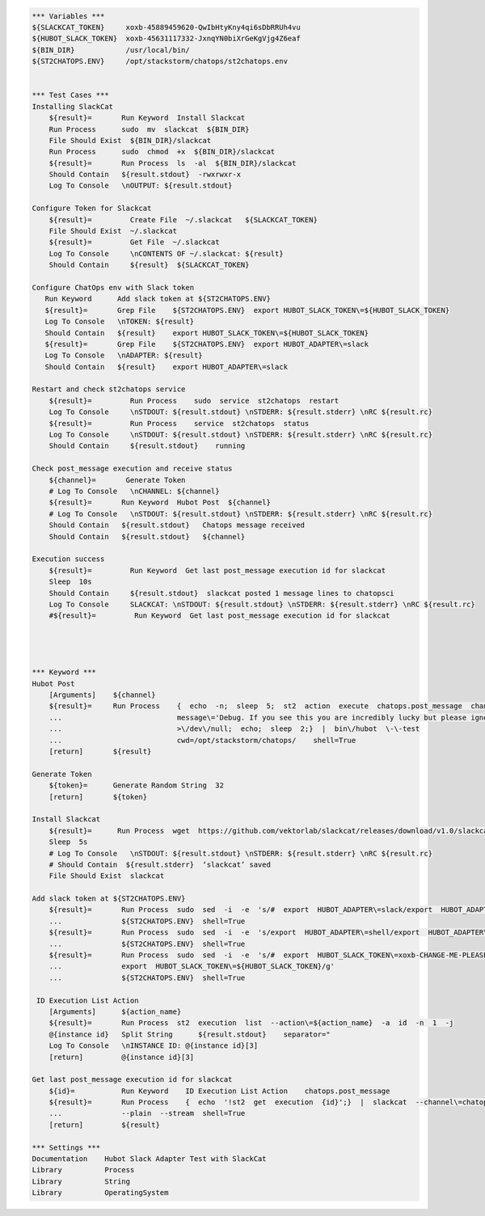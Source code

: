 .. code:: robotframework

    *** Variables ***
    ${SLACKCAT_TOKEN}     xoxb-45889459620-QwIbHtyKny4qi6sDbRRUh4vu
    ${HUBOT_SLACK_TOKEN}  xoxb-45631117332-JxnqYN0biXrGeKgVjg4Z6eaf
    ${BIN_DIR}            /usr/local/bin/
    ${ST2CHATOPS.ENV}     /opt/stackstorm/chatops/st2chatops.env


    *** Test Cases ***
    Installing SlackCat
        ${result}=       Run Keyword  Install Slackcat
        Run Process      sudo  mv  slackcat  ${BIN_DIR}
        File Should Exist  ${BIN_DIR}/slackcat
        Run Process      sudo  chmod  +x  ${BIN_DIR}/slackcat
        ${result}=       Run Process  ls  -al  ${BIN_DIR}/slackcat
        Should Contain   ${result.stdout}  -rwxrwxr-x
        Log To Console   \nOUTPUT: ${result.stdout}

    Configure Token for Slackcat
        ${result}=         Create File  ~/.slackcat   ${SLACKCAT_TOKEN} 
        File Should Exist  ~/.slackcat
        ${result}=         Get File  ~/.slackcat
        Log To Console     \nCONTENTS OF ~/.slackcat: ${result}
        Should Contain     ${result}  ${SLACKCAT_TOKEN}

    Configure ChatOps env with Slack token
       Run Keyword      Add slack token at ${ST2CHATOPS.ENV}
       ${result}=       Grep File    ${ST2CHATOPS.ENV}  export HUBOT_SLACK_TOKEN\=${HUBOT_SLACK_TOKEN}
       Log To Console   \nTOKEN: ${result}
       Should Contain   ${result}    export HUBOT_SLACK_TOKEN\=${HUBOT_SLACK_TOKEN}
       ${result}=       Grep File    ${ST2CHATOPS.ENV}  export HUBOT_ADAPTER\=slack
       Log To Console   \nADAPTER: ${result}
       Should Contain   ${result}    export HUBOT_ADAPTER\=slack

    Restart and check st2chatops service
        ${result}=         Run Process    sudo  service  st2chatops  restart
        Log To Console     \nSTDOUT: ${result.stdout} \nSTDERR: ${result.stderr} \nRC ${result.rc}
        ${result}=         Run Process    service  st2chatops  status
        Log To Console     \nSTDOUT: ${result.stdout} \nSTDERR: ${result.stderr} \nRC ${result.rc}
        Should Contain     ${result.stdout}    running  

    Check post_message execution and receive status
        ${channel}=       Generate Token
        # Log To Console   \nCHANNEL: ${channel}
        ${result}=       Run Keyword  Hubot Post  ${channel}
        # Log To Console   \nSTDOUT: ${result.stdout} \nSTDERR: ${result.stderr} \nRC ${result.rc}
        Should Contain   ${result.stdout}   Chatops message received
        Should Contain   ${result.stdout}   ${channel}
 
    Execution success    
        ${result}=         Run Keyword  Get last post_message execution id for slackcat
        Sleep  10s
        Should Contain     ${result.stdout}  slackcat posted 1 message lines to chatopsci
        Log To Console     SLACKCAT: \nSTDOUT: ${result.stdout} \nSTDERR: ${result.stderr} \nRC ${result.rc}
        #${result}=         Run Keyword  Get last post_message execution id for slackcat          




    *** Keyword ***
    Hubot Post
        [Arguments]    ${channel}
        ${result}=     Run Process    {  echo  -n;  sleep  5;  st2  action  execute  chatops.post_message  channel\=${channel}
        ...                           message\='Debug. If you see this you are incredibly lucky but please ignore.'
        ...                           >\/dev\/null;  echo;  sleep  2;}  |  bin\/hubot  \-\-test
        ...                           cwd=/opt/stackstorm/chatops/    shell=True
        [return]       ${result}

    Generate Token
        ${token}=      Generate Random String  32
        [return]       ${token}
    
    Install Slackcat
        ${result}=      Run Process  wget  https://github.com/vektorlab/slackcat/releases/download/v1.0/slackcat-1.0-linux-amd64  -O  slackcat
        Sleep  5s
        # Log To Console   \nSTDOUT: ${result.stdout} \nSTDERR: ${result.stderr} \nRC ${result.rc}
        # Should Contain  ${result.stderr}  ‘slackcat’ saved
        File Should Exist  slackcat 

    Add slack token at ${ST2CHATOPS.ENV}
        ${result}=       Run Process  sudo  sed  -i  -e  's/#  export  HUBOT_ADAPTER\=slack/export  HUBOT_ADAPTER\=slack/g'
        ...              ${ST2CHATOPS.ENV}  shell=True
        ${result}=       Run Process  sudo  sed  -i  -e  's/export  HUBOT_ADAPTER\=shell/export  HUBOT_ADAPTER\=slack/g'
        ...              ${ST2CHATOPS.ENV}  shell=True
        ${result}=       Run Process  sudo  sed  -i  -e  's/#  export  HUBOT_SLACK_TOKEN\=xoxb-CHANGE-ME-PLEASE/
        ...              export  HUBOT_SLACK_TOKEN\=${HUBOT_SLACK_TOKEN}/g'
        ...              ${ST2CHATOPS.ENV}  shell=True
    
     ID Execution List Action
        [Arguments]      ${action_name}
        ${result}=       Run Process  st2  execution  list  --action\=${action_name}  -a  id  -n  1  -j
        @{instance id}   Split String      ${result.stdout}    separator="
        Log To Console   \nINSTANCE ID: @{instance id}[3]
        [return]         @{instance id}[3]

    Get last post_message execution id for slackcat
        ${id}=           Run Keyword    ID Execution List Action    chatops.post_message 
        ${result}=       Run Process    {  echo  '!st2  get  execution  {id}';}  |  slackcat  --channel\=chatopsci
        ...              --plain  --stream  shell=True
        [return]         ${result} 

    *** Settings ***
    Documentation    Hubot Slack Adapter Test with SlackCat
    Library          Process
    Library          String
    Library          OperatingSystem
